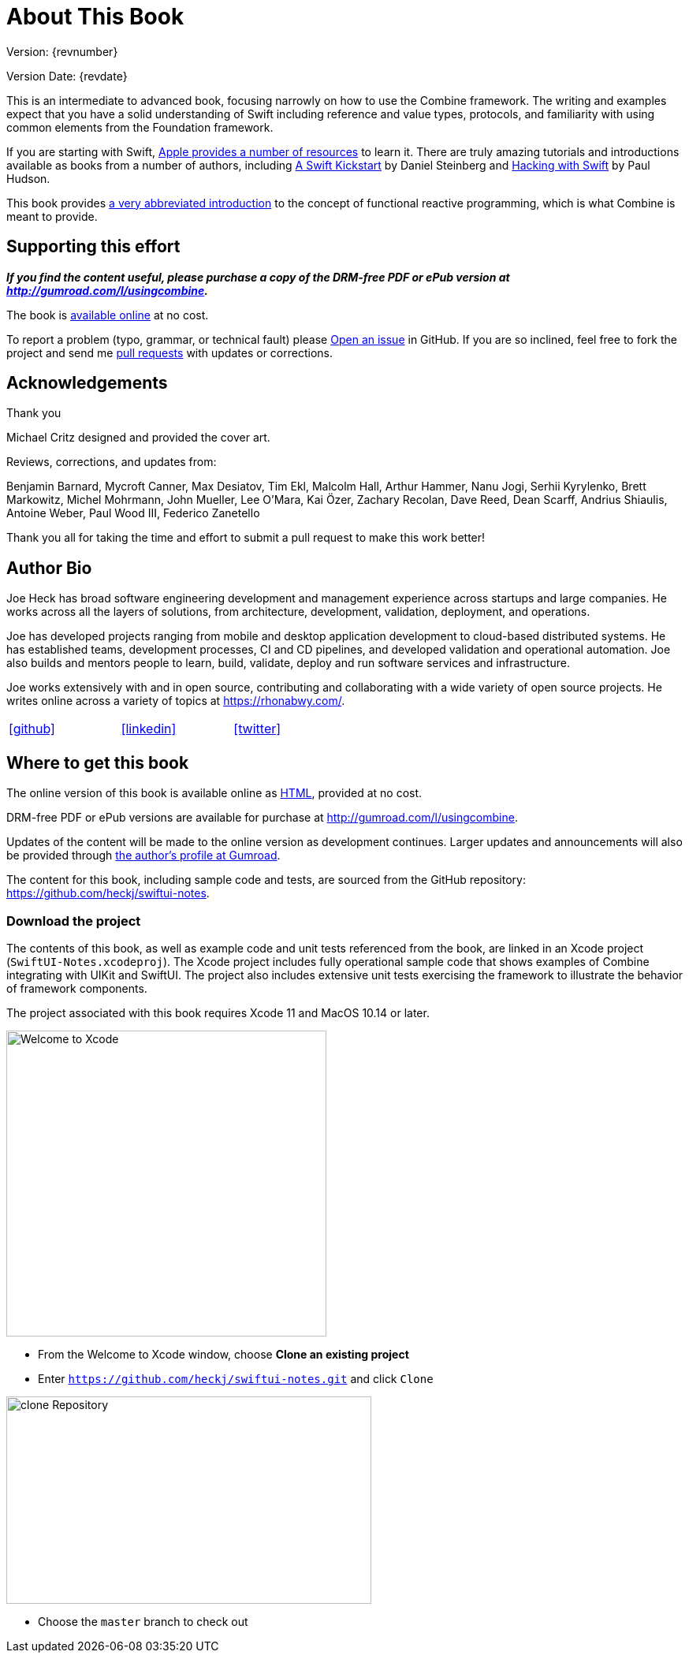 [#aboutthisbook]
= About This Book

Version: {revnumber}

Version Date: {revdate}

This is an intermediate to advanced book, focusing narrowly on how to use the Combine framework.
The writing and examples expect that you have a solid understanding of Swift including reference and value types, protocols, and familiarity with using common elements from the Foundation framework.

If you are starting with Swift, https://developer.apple.com/swift/resources/[Apple provides a number of resources] to learn it.
There are truly amazing tutorials and introductions available as books from a number of authors, including https://gumroad.com/l/swift-kickstart[A Swift Kickstart] by Daniel Steinberg and https://www.hackingwithswift.com[Hacking with Swift] by Paul Hudson.

This book provides <<introduction#introduction,a very abbreviated introduction>> to the concept of functional reactive programming, which is what Combine is meant to provide.

== Supporting this effort

**_If you find the content useful, please purchase a copy of the DRM-free PDF or ePub version at http://gumroad.com/l/usingcombine._**

The book is https://heckj.github.io/swiftui-notes/[available online] at no cost.

To report a problem (typo, grammar, or technical fault) please https://github.com/heckj/swiftui-notes/issues/new/choose[Open an issue] in GitHub.
If you are so inclined, feel free to fork the project and send me https://github.com/heckj/swiftui-notes/compare?expand=1[pull requests] with updates or corrections.

== Acknowledgements

.Thank you
****
Michael Critz designed and provided the cover art.

Reviews, corrections, and updates from:

Benjamin Barnard,
Mycroft Canner,
Max Desiatov,
Tim Ekl,
Malcolm Hall,
Arthur Hammer,
Nanu Jogi,
Serhii Kyrylenko,
Brett Markowitz,
Michel Mohrmann,
John Mueller,
Lee O'Mara,
Kai Özer,
Zachary Recolan,
Dave Reed,
Dean Scarff,
Andrius Shiaulis,
Antoine Weber,
Paul Wood III,
Federico Zanetello
****

Thank you all for taking the time and effort to submit a pull request to make this work better!

== Author Bio

Joe Heck has broad software engineering development and management experience across startups and large companies.
He works across all the layers of solutions, from architecture, development, validation, deployment, and operations.

Joe has developed projects ranging from mobile and desktop application development to cloud-based distributed systems.
He has established teams, development processes, CI and CD pipelines, and developed validation and operational automation.
Joe also builds and mentors people to learn, build, validate, deploy and run software services and infrastructure.

Joe works extensively with and in open source, contributing and collaborating with a wide variety of open source projects.
He writes online across a variety of topics at https://rhonabwy.com/.

[cols="3*^",frame=none,grid=none,width=50%]
|===
.^| https://github.com/heckj[icon:github[size=2x,set=fab]]
.^| https://www.linkedin.com/in/josephheck/[icon:linkedin[size=2x,set=fab]]
.^| http://twitter.com/heckj[icon:twitter[size=2x,set=fab]]
|===

== Where to get this book

The online version of this book is available online as https://heckj.github.io/swiftui-notes/[HTML], provided at no cost.

DRM-free PDF or ePub versions are available for purchase at http://gumroad.com/l/usingcombine.

Updates of the content will be made to the online version as development continues.
Larger updates and announcements will also be provided through https://gumroad.com/heckj[the author's profile at Gumroad].

The content for this book, including sample code and tests, are sourced from the GitHub repository: https://github.com/heckj/swiftui-notes.

=== Download the project

The contents of this book, as well as example code and unit tests referenced from the book, are linked in an Xcode project (`SwiftUI-Notes.xcodeproj`).
The Xcode project includes fully operational sample code that shows examples of Combine integrating with UIKit and SwiftUI.
The project also includes extensive unit tests exercising the framework to illustrate the behavior of framework components.

The project associated with this book requires Xcode 11 and MacOS 10.14 or later.

image::welcomeToXcode.png[Welcome to Xcode,406,388]

* From the Welcome to Xcode window, choose **Clone an existing project**
* Enter `https://github.com/heckj/swiftui-notes.git` and click `Clone`

image::cloneRepository.png[clone Repository,463,263]

* Choose the `master` branch to check out

// force a page break - ignored in HTML rendering
<<<
